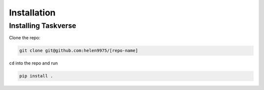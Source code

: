 Installation
============

Installing Taskverse
-----------------------
Clone the repo:

.. code-block::

    git clone git@github.com:helen9975/[repo-name]

``cd`` into the repo and run 

.. code-block::
    
    pip install .